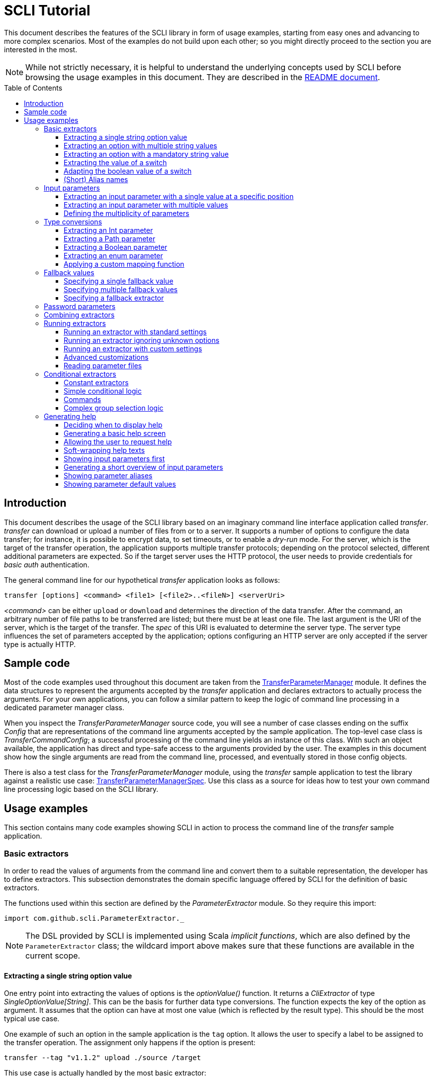 :toc:
:toc-placement!:
:toclevels: 3
= SCLI Tutorial

This document describes the features of the SCLI library in form of usage
examples, starting from easy ones and advancing to more complex scenarios.
Most of the examples do not build upon each other; so you might directly
proceed to the section you are interested in the most.

NOTE: While not strictly necessary, it is helpful to understand the underlying
concepts used by SCLI before browsing the usage examples in this document. They
are described in the link:README.adoc[README document].

toc::[]

== Introduction

This document describes the usage of the SCLI library based on an imaginary
command line interface application called _transfer_. _transfer_ can download
or upload a number of files from or to a server. It supports a number of
options to configure the data transfer; for instance, it is possible to encrypt
data, to set timeouts, or to enable a _dry-run_ mode. For the server, which is
the target of the transfer operation, the application supports multiple
transfer protocols; depending on the protocol selected, different additional
parameters are expected. So if the target server uses the HTTP protocol, the
user needs to provide credentials for _basic auth_ authentication.

The general command line for our hypothetical _transfer_ application looks as
follows:

`transfer [options] <command> <file1> [<file2>..<fileN>] <serverUri>`

_<command>_ can be either `upload` or `download` and determines the direction
of the data transfer. After the command, an arbitrary number of file paths to
be transferred are listed; but there must be at least one file. The last
argument is the URI of the server, which is the target of the transfer. The
_spec_ of this URI is evaluated to determine the server type. The server type
influences the set of parameters accepted by the application; options
configuring an HTTP server are only accepted if the server type is actually
HTTP.

== Sample code

Most of the code examples used throughout this document are taken from the
link:./src/test/scala/com/github/scli/sample/transfer/TransferParameterManager.scala[TransferParameterManager]
module. It defines the data structures to represent the arguments accepted by
the _transfer_ application and declares extractors to actually process the
arguments. For your own applications, you can follow a similar pattern to keep
the logic of command line processing in a dedicated parameter manager class.

When you inspect the _TransferParameterManager_ source code, you will see a
number of case classes ending on the suffix _Config_ that are representations
of the command line arguments accepted by the sample application. The top-level
case class is _TransferCommandConfig_; a successful processing of the command
line yields an instance of this class. With such an object available, the
application has direct and type-safe access to the arguments provided by the
user. The examples in this document show how the single arguments are read from
the command line, processed, and eventually stored in those config objects.

There is also a test class for the _TransferParameterManager_ module, using the
_transfer_ sample application to test the library against a realistic use case:
link:./src/test/scala/com/github/scli/sample/transfer/TransferParameterManagerSpec.scala[TransferParameterManagerSpec].
Use this class as a source for ideas how to test your own command line
processing logic based on the SCLI library.

== Usage examples

This section contains many code examples showing SCLI in action to process the
command line of the _transfer_ sample application.

=== Basic extractors

In order to read the values of arguments from the command line and convert them
to a suitable representation, the developer has to define extractors. This
subsection demonstrates the domain specific language offered by SCLI for the
definition of basic extractors.

The functions used within this section are defined by the _ParameterExtractor_
module. So they require this import:

`import com.github.scli.ParameterExtractor._`

NOTE: The DSL provided by SCLI is implemented using Scala _implicit functions_,
which are also defined by the `ParameterExtractor` class; the wildcard import
above makes sure that these functions are available in the current scope.

==== Extracting a single string option value

One entry point into extracting the values of options is the _optionValue()_
function. It returns a _CliExtractor_ of type _SingleOptionValue[String]_. This
can be the basis for further data type conversions. The function expects the
key of the option as argument. It assumes that the option can have at most
one value (which is reflected by the result type). This should be the most
typical use case.

One example of such an option in the sample application is the `tag` option.
It allows the user to specify a label to be assigned to the transfer operation.
The assignment only happens if the option is present:

 transfer --tag "v1.1.2" upload ./source /target

This use case is actually handled by the most basic extractor:

[source,scala]
----
val extTag = optionValue("tag")
----

This extractor yields an `Option[String]`, which corresponds to the basic
`SingleOptionValue[String]` type; it fails if the option occurs multiple times
and thus has more than one value.

NOTE: Actually, `SingleOptionValue[String]` corresponds to a
`Try[Option[String]]`. Extractors typically return `Try` types because
transformations on the user input can always fail. When combining the results
of extractors failed extractions are detected and collected into a meaningful
error message.

==== Extracting an option with multiple string values

The _transfer_ sample application supports the command line option `log` to
define lines for the transfer log. The option can occur multiple times to
generate multiple log entries, as in the following fragment:

 transfer --log "Updating sources" --log "Version 1.1.2-2020-06-28" \
    --log "by test.user@scli.org" upload ./source /target

The type of the `log` option is `Iterable[String]`, which corresponds to the
basic `OptionValue[String]` type. For the creation of extractors of this type,
the _multiOptionValue()_ function is responsible. Its signature is analogous to
the one of the _optionValue()_ function:

[source,scala]
----
val extLog = multiOptionValue("log")
----

Except for the different result type, extractors created by the functions
_optionValue()_ and _multiOptionValue()_ are very similar in the features they
support; a common set of transformations is available for both. We will discuss
such transformations later in this tutorial.

==== Extracting an option with a mandatory string value

Some parameters must always be present for the application to fulfill its
function. In the _transfer_ application, if the target is an HTTP server, the
user must provide the credentials for basic auth - a user name, and a password.

To indicate that an extractor yields a single, mandatory value, it needs to be
decorated with the `mandatory` modifier. This is actually a difference between
extractors for single option values (constructed via `optionValue()`) and those
for multi option values (created by `multiOptionValue()`): `mandatory` only
works for single values. The modifier changes the result type of the extractor
from `Try[Option[String]]` to `Try[String]`. The extractor produces a failure
if no value is present for this argument. The following snippet shows the
declaration of the extractor for the user name for the HTTP server:

[source,scala]
----
val extUsr = optionValue("user")
  .mandatory
----

==== Extracting the value of a switch

The basic extractors discussed so far have been concerned with options. Another
frequently used element on the command line is a switch. Switches do not get a
value assigned, but their presence or absence on the command line determines
their value. As their value can only be one of two distinguished states -
present or absent -, it is represented as a Boolean.

To declare a switch parameter, SCLI offers the `switchValue()` function. The
function expects at least the key of the switch parameter to be passed in. Its
result is a `CliExtractor` producing a value of type `Try[Boolean]`.

The _transfer_ sample application defines a couple of switch parameters. For
instance, when uploading files to a server the user can control whether hashes
should be uploaded for the files processed, or whether files that were uploaded
successfully should be removed locally. Both of these features are disabled per
default; the user can activate them by passing the corresponding switch
parameters on the command line:

 transfer upload data.txt http://target.server.org/ --upload-hashes --remove-uploaded-files

Note that switches on the command line look similar to options, but they do not
have any value. The following code fragment shows the declaration of these two
switch parameters:

[source,scala]
----
val extUploadHashes = switchValue("upload-hashes")
val extRemoveUploaded = switchValue("remove-uploaded-files")
----

The resulting `CliExtractor` objects are nothing special; they can be further
transformed or combined in the same way as the extractors produced by the
`optionValue()` function.

==== Adapting the boolean value of a switch

In most cases - including the examples from the previous subsection - the value
of a switch should be interpreted as *true* if the corresponding parameter
appears on the command line. There are, however, exceptions to this rule. So it
could be the case that the data model used by the application to represent its
parameters is not fully aligned with the command line interface visible to the
user. We have constructed such a case in the _transfer_ sample application in
the configuration of download operations: it contains a flag whether local
files should be overridden:

[source, scala]
----
case class DownloadCommandConfig(targetFolder: Path,
                                 overrideLocalFiles: Boolean) extends CommandConfig
----

Per default, this flag is *true*, as newer files from the server should always
replace local files. So an invocation of:

 transfer download data.txt http://target.server.org --target-folder /data

will download the file `data.txt`, even if it is already existing in the target
folder. The user should now have the option to change this behavior by
specifying a switch parameter:

 transfer download data.txt http://target.server.org --target-folder /data --skip-existing

So if the `skip-existing` switch is present, the extractor should yield the
value *false*, causing the download of `data.txt` to be skipped if the file is
available locally. Basically, the logic of the evaluation of the switch is just
inverse: the presence of the switch should yield a result of *false*, while its
absence is interpreted as *true*.

This behavior is easily achieved by passing an additional flag value to the
`switchValue()` function. The function supports a boolean parameter
_presentValue_ controlling the value to assume when the switch is present.
Using this mechanism, the declaration of the extractor for the `skip-existing`
parameter looks as follows:

[source,scala]
----
val extOverride = switchValue("skip-existing", presentValue = false)
----

==== (Short) Alias names

User-friendly command line applications often support abbreviations for their
switches and option names. Per default, parameters have a descriptive name,
which can be used for instance in shell scripts to make their meaning explicit;
but for the user typing in commands in a terminal, it is easier to use short
names to reduce the amount of typing. Convention is that long parameter names
use the prefix `--` while short aliases are prefixed only with a single `-`.
The _transfer_ demo application wants to support its users in this way and
therefore defines a number of aliases for its options and switches. For
instance, the following command lines are equivalent:

 transfer upload --log "Updated file" file.txt --tag "v10" /shared/data \
   --chunk-size 16384 --timeout 30 --dry-run

and

 transfer upload -l "Updated file" file.txt -T "v10" /shared/data -s 16384 -t 30 -d

Defining a short alias name for an option or switch is straight-forward: just
use the `alias()` function on a `CliExtractor`. Below are some examples taken
from the code of the demo application:

[source,scala]
----
val extChunkSize = optionValue("chunk-size")
  .toInt
  .fallbackValue(DefaultChunkSize)
  .mandatory
  .alias("s")
val extTimeout = optionValue("timeout")
  .alias("t")
  .toInt
  .mapTo(t => t.seconds)
val extLogs = multiOptionValue("log")
  .alias("l")
val extTag = optionValue("tag")
  .alias("T")
val extDryRun = switchValue("dry-run")
  .alias("d")
----

Note that it does not matter where in the chain of modifiers the `alias`
function appears; it is available on all extractors independent on their data
type. (This includes extractors for input parameters, although the alias has no
effect in this case.)

Per default, the key passed to the `optionValue()` and `switchValue()`
functions is considered the long parameter name, while the `alias()` function
sets a short key. This is not enforced though; the functions accepting a
string-based key also support a boolean parameter named _shortAlias_; passing
in *true* or *false* here gives full control over the interpretation of the
key.

There is no restriction in the number of aliases that can be set for a
parameter. The typical use case is to have at most one long key and one short
alias, but the developer is free to define multiple alias, which can be both
short or long keys. One use case could be a new version of an application that
has renamed a parameter because the old name may have been misleading. To
remain backwards compatibility, the old deprecated name could be used as an
alias for the new name:

 val extractor = optionValue("new-key")
   .alias("n")
   .alias("old-key", shortAlias = false)

NOTE: Parameter aliases are processed already in the parsing phase. That means
that the map with parameters passed to extractors contains only the standard
parameter keys.

=== Input parameters

Input values are elements on the command line that cannot be assigned to
options. The _transfer_ sample application uses the following parameters of
this type (in this order) - refer to the <<Introduction>> section for further
details:

* A command that determines the direction of the transfer
* A sequence of paths to be transferred
* The URI of the target server

This set of input parameters demonstrates a number of use cases:

* Input parameters typically get their meaning from their position on the
  command line. The application specifies that the first parameter is the
  transfer command, while the last is the server URI. Note that other options
  can appear between input parameter values; they are ignored when extracting
  the values of a specific input parameter.
* Like options, input parameters can have either a single or multiple values.
  Input parameters with multiple values make the positioning more complicate:
  If the exact number of values for a parameter is not known (as is the case in
  the sample application for the number of paths to transfer), specifying
  absolute parameter indices is no longer possible.
* Despite from their special syntax, the values of input parameters should be
  accessible in the same way as option values; for instance, transformations
  on values should be possible.

We will demonstrate how SCLI addresses these use cases.

==== Extracting an input parameter with a single value at a specific position

For the creation of extractors for input parameters, the SCLI library offers a
pair of functions analogously to `optionValue()`, and `multiOptionValue()`:
`inputValue()` produces an extractor for an input parameter with a single
value; extractors generated by `inputValues()` in contrast support multiple
values.

In the _transfer_ sample application, the easiest input parameter is the first
one, the transfer command. Its position on the command line is known exactly.
The `inputValue()` function expects this position as the only mandatory
parameter. Parameter indices are 0-based; so the following code fragment
produces an extractor for this input parameter:

[source,scala]
----
val extCommand: CliExtractor[SingleOptionValue[String]] = inputValue(0)
----

Input parameters do not necessarily need a key like options; it is, however,
recommended defining one, as these keys appear in error or usage messages. If
the developer does not define a key, SCLI generates a synthetic key based on
the parameter index. To define a key explicitly, pass the _optKey_ parameter
to the function (it is an `Option`, which is `None` per default):

[source,scala]
----
val extCommand = inputValue(optKey = Some("transferCommand"), index = 0)
----

==== Extracting an input parameter with multiple values

To deal with input parameters with multiple values, there is the
`inputValues()` function. In contrast to `inputValue()`, it does not take a
single parameter index, but a pair of _fromIndex_ and _toIndex_. Like the
index parameter for `inputValue()`, these indices start with 0. Both are
inclusive. So if you want to assign the first three input values to a
parameter, you have to set the _fromIndex_ to 0 and the _toIndex_ to 2.

For the files to transfer in the sample application, we have the problem that
the exact number of parameter values is unknown; the user can provide an
arbitrary number of paths. So how to set the _toIndex_ parameter?

To deal with such use cases, there is the possibility to specify negative index
values. A negative index is interpreted from the end of the command line: The
index value -1 references the last input parameter; the index -2 the second
last, etc.

In the _transfer_ application, the list of files to transfer starts from the
second input value (after the transfer command) and goes to the one before the
last; the last one is the URI of the server. So the indices to specify are
_fromIndex_ = 1 and _toIndex_ = -2. Here is the code fragment that constructs
the extractor for the _transferFiles_ parameter:

[source,scala]
----
val extSrcFiles: CliExtractor[OptionValue[String]] =
  inputValues(fromIdx = 1, toIdx = -2, optKey = Some("transferFiles"))
----

Now for the last remaining input parameter, the server URI, we can use the same
trick. As it is the last parameter, we simply set the index to -1, resulting
in:

[source,scala]
----
val extServerUri = inputValue(optKey = Some("serverUri"), index = -1)
  .mandatory
----

==== Defining the multiplicity of parameters

There is still a problem with the definition of the input parameter for the
files to transfer: The current declaration states that the parameter values are
in the range from the second to the second last parameter value. This could
yield an empty list of values if the command line contains only the transfer
command and the server URI. The application logic, however, requires at least
one file to be present.

Single-valued parameters support the `mandatory` modifier to declare that a
value is required. For parameters with multiple values, there is a means
allowing even more control over the exact number of values supported: the
`multiplicity` modifier. The modifier takes up to two parameters for the
minimum and maximum number of parameter values. If a bound is unspecified, this
means that there is no restriction in this direction. The default multiplicity
assumed for a multi-valued parameter is `0..\*` - an arbitrary number of values
is allowed. For the _transferFiles_ parameter we have to change this to
`1..*`, so that at lest one value must be provided. To do this, we extend the
declaration of the parameter as in the following fragment:

[source,scala]
----
val extSrcFiles = inputValues(fromIdx = 1, toIdx = -2, optKey = Some("transferFiles"))
  .multiplicity(atLeast = 1)
----

Now the extractor generates a failure if no file to transfer has been passed
in.

NOTE: The `multiplicity` modifier has been introduced in the context of
input parameters; but it is supported by all kinds of parameters with multiple
values.

=== Type conversions

While the command line passed to an application is a list of strings, the
single parameter values may have different data types in the logic of the
applications. In the _transfer_ sample application, the list of files to
transfer should actually contain `java.nio.file.Path` objects; there is another
parameter to define a chunk size for the transfer, which is actually an integer
number.

SCLI supports a standard set of data type conversions for both extractors for
single-valued and multi-valued parameters. In addition, there is a mechanism
to apply arbitrary conversion functions.

Type conversions may fail. For instance, if the user passes the string _LARGE_
to the _chunkSize_ option, the conversion to `Int` will throw an exception.
Such exceptions are caught during parameter processing and recorded as failures
that can be displayed to the user.

==== Extracting an Int parameter

One of the conversion functions available out of the box is `toInt`. Like all
of these conversions, it is applicable to extractors yielding a String type.
The resulting extractor then produces a value of type `Int`.

The sample application, applies this conversion to the already mentioned
_chunkSize_ option:

[source,scala]
----
val extChunkSize: CliExtractor[SingleOptionValue[Int]] = optionValue("chunk-size")
  .toInt
----

==== Extracting a Path parameter

For the input parameter for the files to transfer, the values need to be
converted to `Path` objects. This is done analogously to the integer conversion
by using the `toPath` conversion function. (As you see, it does not make any
difference whether the extractor produces a single or multiple values; the
conversion functions are available in both cases.)

[source,scala]
----
val extSrcFiles: CliExtractor[OptionValue[Path]] =
  inputValues(fromIdx = 1, toIdx = -2, optKey = Some("transferFiles"))
    .multiplicity(atLeast = 1)
    .toPath
----

==== Extracting a Boolean parameter

Another conversion function available out of the box is `toBoolean`, which, not
surprisingly, converts parameter values to the type Boolean. It does this by
evaluating the string value and expecting one of the strings *true* or *false*;
result is the corresponding Boolean value, any other value causes the extractor
to produce a failure.

So this conversion function is rather restrictive. One way to make it more
lenient is allowing different case for the parameter values - so that input
like *True* or *FALSE* is still accepted. For such use cases, SCLI supports the
`toLower` function which converts the value(s) of a parameter to lower case.
This function can now be applied before the `toBoolean` conversion:

[source,scala]
----
val extBoolean: CliExtractor[SingleOptionValue[Boolean]] = optionValue("flag")
  .toLower
  .toBoolean
----

NOTE: An alternative to a type conversion to Boolean can be
<<Extracting the value of a switch,switches>>. Here the presence or absence of
the switch in the command line determines whether the value is *true* or
*false*. This can be more convenient for the user who is not forced to enter
the correctly spelled string values.

==== Extracting an enum parameter

Sometimes the value(s) of a parameter must belong to a defined set of allowed
constants. A possible use case is selecting a specific mode of the application.
The _transfer_ sample application supports a parameter to set the mode for
encrypting files during the transfer. Here multiple options are available:
Encryption can be disabled, the content of the files can be encrypted, or
encryption can be applied to both the content and the file names.

The conversion function to deal with such cases is `toEnum`. The function is
not limited to Java enum classes as the name might suggest. It rather expects a
mapping function, which converts the original string value to a target value.
The function actually returns an `Option` of the target value; a result of
`None` means, that the string value could not be matched to a valid enumeration
literal. This causes the extractor to produce a failure.

The _transfer_ application needs to map strings to constants of the `CryptMode`
class. `CryptMode` is actually a Scala enumeration class as shown below:

[source,scala]
----
object CryptMode extends Enumeration {

  val None, Files, FilesAndNames = Value

  final val Literals: Map[String, CryptMode.Value] =
    values.map(v => (v.toString.toUpperCase(Locale.ROOT), v)).toMap
  }
----

The class defines a number of constants representing the valid modes for
encryption. It also has a map allowing access to constants by their name; the
keys in this map are in upper case. The extractor for the encryption mode uses
this map for the mapping of input strings to `CryptMode` constants:

[source,scala]
----
private def cryptModeExtractor: CliExtractor[SingleOptionValue[CryptMode.Value]] =
  optionValue("crypt-mode")
    .toUpper
    .toEnum(CryptMode.Literals.get)
----

Note how the _get()_ function of the map with `CryptMode` literals is passed as
mapping function to the `toEnum` converter. `Map.get()` in this case is a
function of type `String => Option[CryptMode.Value]`, which is the exact
signature required by `toEnum`. This is a good example of the flexibility
allowed by the approach with the mapping function.

Note further the usage of the `toUpper` conversion function before applying
`toEnum`. `toUpper` is the counter-part of the `toLower` converter we already
met. It converts the current parameter value to upper case. This is needed in
this case because the keys in the map accessed by the mapping function are in
upper case as well.

==== Applying a custom mapping function

Extractors, being monads, support operations like _map()_ or _flatMap()_
natively to transform the values they produce. However, given the data types
the extractors typically operate on, using these operations is rather
inconvenient. The mapping functions expected by them have to deal with
Iterables or Options nested in Tries.

To simplify custom mapping, SCLI therefore offers the `mapTo` converter. It
expects a mapping function that directly operates on the option values. This
function is called only if the result of the extractor is successful, and a
value is actually present.

The _transfer_ sample application uses this feature to extract the `timeout`
option. The user can here specify an Int value, which is interpreted as the
timeout for a transfer operation in seconds. The data type of the value of
this option is `Option[Duration]` (as it is not required to provide a timeout).
The code fragment below shows the declaration of the extractor for the
`timeout` option. It converts the value of the option to the type `Int` first
and then applies a custom mapping function to transform the result to a
`Duration`:

[source,scala]
----
val extTimeout = optionValue("timeout")
  .toInt
  .mapTo(t => t.seconds)
----

=== Fallback values

It is often not necessary that the user provides each and every parameter on
the command line; the application can assume meaningful default or fallback
values for missing parameters. There are basically two approaches to handle
such missing parameters in SCLI:

The first approach is to model optional parameters as such. For instance, the
data classes representing the parameters supported by the application can have
properties of type `Option` or potentially empty collections for parameters
that are not mandatory. Because the base types of SCLI for parameter values
already support optional parameters, there is no additional work to do for the
developer; when evaluating the values extracted, they come out as `Option` or
collection types. This approach forces the application logic to deal with
missing parameters. For instance, when accessing an optional property the
application could use a `getOrElse` construct to inject a fallback value if
necessary.

The second approach is to provide such fallback values directly during the
processing of the command line. For this purpose, SCLI offers functions to
assign fallback values to processors. The logic of these functions is that if
the extractor produces a value, this value is used; otherwise, the fallback
value comes into play. When using this approach the application logic can
assume that parameter values are present. A drawback could be that the module
responsible for command line processing needs the knowledge about meaningful
default values.

SCLI is not opinionated about the approach chosen by a concrete application.
It is also no problem to mix these approaches, so that an application can
decide on a per parameter basis which variant is the most suitable one. This
subsection describes the second approach.

==== Specifying a single fallback value

Every extractor based on the `SingleOptionValue` type supports setting a
single fallback value, which of course must correspond to the concrete data
type of the value. It is set via the `fallbackValue()` function. The sample
_transfer_ application uses this mechanism to set a fallback value for the
`chunkSize` option:

[source,scala]
----
final val DefaultChunkSize = 8192

val extChunkSize = optionValue("chunk-size")
  .toInt
  .fallbackValue(DefaultChunkSize)
  .mandatory
----

Note that it is now safe to use the `mandatory` modifier at the end: with the
fallback value in place, it is guaranteed that the option has a value. The
result type of the extractor is now `Try[Int]`.

==== Specifying multiple fallback values

For extractors operating on the `OptionValue` type, you can specify multiple
fallback values. The function for this purpose is consequently named
`fallbackValues()`. It expects a mandatory parameter for the first fallback
value and then a varargs parameter for an arbitrary number of further values.

The sample application does not use this function. So let's for a moment
consider that we want to set some default log entries to be applied if the user
has not provided the `log` option. Then the declaration of the extractor could
look as follows:

[source,scala]
----
val extLog = multiOptionValue("log")
  .fallbackValues("Transfer log", "Update without a concrete log message")
----

==== Specifying a fallback extractor

Setting concrete fallback values is just a special case for running another
extractor if an extractor does not yield a value. This replacement extractor
can then execute arbitrary logic to compute a value for the parameter in
question. This mechanism is supported for both single-valued and multi-valued
extractors in form of the `fallback()` function. We will present an example of
using this function when we discuss <<Password parameters>>.

=== Password parameters

There are use case when command line applications need a password to fulfill
their task. The _transfer_ application even supports two different password
parameters: one password to encrypt the data to transfer and another password
to authenticate against the target HTTP server.

Syntactically, passwords are just strings; so they could be treated as any
other option. For security reasons, however, it is not recommended passing a
password as plain text to a command line application. The password is then
visible when it is typed, and it can be stored in the history of the shell.

An alternative to expecting a password to be provided as parameter is letting
the application prompt the user for the password. SCLI supports this use case
with the `consoleReaderValue()` function. The function returns an extractor of
type `SingleOptionValue[String]` that yields the value the user entered on the
console. It expects the following parameters:

* the key of the option; this parameter is mandatory
* a flag whether the function should read a password. This flag controls
  whether the characters typed by the user are visible in the console, which
  should not be the case when entering passwords. The flag is *true* per
  default because reading passwords is the main use case for this function.
* an optional prompt to be displayed to the user; if undefined, the function
  prints the option key

Using this function, the extractor for the password for the HTTP server could
look as follows:

[source,scala]
----
val extHttpPwd: CliExtractor[SingleOptionValue[String]] =
  consoleReaderValue("password", optPrompt = "Enter the password for the HTTP server")
    .mandatory
----

This would work, but there is the drawback that the password now always has to
be entered manually. There may be cases, e.g. when the application is part of a
CI pipeline, when no user is present who could react on the prompt. Therefore,
a better solution would be to check whether a password is present on the
command line and only prompt the user if this is not the case.

This behavior can be achieved using a fallback extractor: the main extractor
for the password accesses the value from the option on the command line; only
if it is not present, the extractor reading from the console is invoked as
fallback. The parameter manager object from the _transfer_ sample application
defines a helper function which does exactly this:

[source,scala]
----
private def passwordExtractor(key: String, prompt: String): CliExtractor[Try[String]] =
  optionValue(key)
    .fallback(consoleReaderValue(key, optPrompt = Some(prompt)))
    .mandatory
----

Now the extractors for the password options can delegate to this helper
function:

[source,scala]
----
val extPwd = passwordExtractor("password", "HTTP server password")

val extCryptPass = passwordExtractor("crypt-password", "Encryption password")
----

=== Combining extractors

The extractors we have discussed so far have only been concerned with single
parameters. The link:README.adoc[README document] stated that SCLI supports
transforming of parameter values into data objects that can then be readily
consumed by applications. So how are those extractors for single parameters
composed to yield complex model objects?

The underlying mechanism consists of two parts: The first part is Scala's
built-in support for monads in form of *for* comprehensions. Because extractors
are monads, they can make use of the syntactic sugar Scala provides in this
area. So if `ext1`, `ext2`, and `ext3` are extractors of arbitrary result
types, we can write a construct as follows:

[source,scala]
----
val extCombined = for {
  v1 <- ext1
  v2 <- ext2
  v3 <- ext3
} yield // do some computation with v1, v2, v3
----

The values passed to the *yield* clause are the results produced by the
primitive extractors. They can now be combined in whatever way, e.g. stored in
the properties of a case class. The resulting _extCombined_ is an extractor
whose result type corresponds to the computation done on the single values.

This is only half of the way because the combination of the single result
values is still complex. The extractors generated based on the SCLI functions
typically return results of type `Try[X]`, where `X` is the data we are
actually interested in. So code to combine these results would have to check,
which results are successful and handle failures in a meaningful way. SCLI
offers support for this, and this is the second part of the combination
mechanism.

The support for combining extractor results is available as a set of overloaded
`createRepresentation()` functions defined in the `ParameterExtractor` module.
The functions work as follows:

* Each function expects a number of `Try` arguments, which can have different
  types.
* On a second parameter list, the functions expect a creation function. The
  signature of this function must correspond to the number and types of `Try`
  parameters, and it returns the result type of the resulting combined
  extractor.
* The functions now inspect all the passed in `Try` parameters:
** If all of them are successful, the creation function is invoked with the
   values stored in them. So the function can process the actual result values
   without having to deal with checks for `Success` or `Failure` values.
** In case there are failures, `createRepresentation()` does not invoke the
   creation function, but returns a `Failure` of the result type of the
   creation function that is initialized with a special exception class. It
   contains a collection of all the failures produced by the passed in
   extractors.

Let us see how the combination of extractors look in practice. A rather simple
example is the extractor for the configuration of the HTTP server. The data
type of this configuration contains only user credentials and is defined as
below:

[source,scala]
----
case class HttpServerConfig(user: String,
                            password: String)
----

We can now construct an extractor of this type based on the extractors for the
user name and the password:

[source,scala]
----
def httpServerConfigExtractor: CliExtractor[Try[HttpServerConfig]] = {
  val extUsr = optionValue("user")
    .mandatory
  val extPwd = passwordExtractor("password", "HTTP server password")
  for {
    user <- extUsr
    pwd <- extPwd
  } yield createRepresentation(user, pwd)(HttpServerConfig)
}
----

What happens here? First, the two extractors for the user name and the password
are defined using functionality we have discussed already. Then the code uses a
*for* comprehension to obtain the result values of these extractors. The
*yield* clause invokes the `createRepresentation` function and passes the
values from the extractors plus the function to create the result of the
combined extractor. In this special case, this function is just a reference to
the `apply` function of the `HttpServerConfig` companion object. We can use
this short syntax because we passed the values to `createRepresentation()` in
the same order as they are expected by the configuration case class. A more
explicit version of this construct would look as follows:

 yield createRepresentation(user, pwd)((u, p) => HttpServerConfig(u, p))

Now, as mentioned, the extractor for the HTTP server configuration is really a
simple case, as it just combines two values. However, it demonstrates the
principle pattern of combining extractors to more complex ones. This approach
works in exactly the same way with more extractors to be combined. It can
also be applied recursively; so in a next step, the extractor for the HTTP
server configuration could be combined with other ones to a more complex
configuration. Just list the extractors affected in a *for* and call
`createRepresentation()` passing in a suitable creation function.

NOTE: In order to support different numbers of parameters, there is a set of
overloaded `createRepresentation()` functions. Currently, functions accepting
up to 15 parameters exist. If your application has more parameters, you can
group them logically into different configuration objects; the sample
application uses the same approach. There is also a generic
`createRepresentationN()` function that can deal with an arbitrary number of
parameters. It does, however, not support a creation function with a specific
parameter list; instead, the creation function has to unpack the `Try`
parameters manually.

=== Running extractors

Throughout the previous sections, we have declared a number of extractors, from
simple ones to more advanced ones; but we have not yet seen the extractors in
action, i.e. how they are used to transforming the command line of an
application.

There are multiple ways to do this, and these ways reflect a bit the internal
structure of the SCLI library: There is the `ParameterManager` module serving
as a facade for a small number of services that collaborate during parameter
processing. When using the facade, you do not need to bother with details, and
a single function call is sufficient to parse the command line, run an
extractor on it, and return the result generated. This function will be fine
for most use cases, especially as it already allows a high degree of
customization. If you need full control over all the steps executed during
command line processing, you can also interact with the underlying services
directly.

This section focuses on the `ParameterManager` facade and its capabilities for
customization. Services that do the actual work are at least mentioned.

==== Running an extractor with standard settings

The single function offered by `ParameterManager` to apply an extractor to the
application's command line is `processCommandLine()`. At minimum, it expects
the command line (as a sequence of strings) and the extractor to execute. Its
result is a `Try` of a tuple with the extractor's result and a
`ProcessingContext`.

The extractor is supposed to return a `Try` of a specific type; depending on
the transformations it applies, there is always the chance that something goes
wrong. This is also the reason why `processCommandLine()` returns a `Try` -
failure results produced by the extractor need to be communicated to the
caller.

The second result of `processCommandLine()`, the processing context, is not that
obvious. It contains information that is useful, for instance, to display a
help message to the user. For now, we will ignore it. `ParameterManager` has a
type definition named `ProcessingResult` to represent this tuple.

So if we have an extractor yielding a result of type `Data` (for an imaginary
data class), and the sequence `args` contains the command line parameters of
the application, we can execute the executor in the following way:

[source,scala]
----
val triedResult = ParameterManager.processCommandLine(args, extractor)
triedResult match {
  case Success(tuple) =>
    val result = tuple._1
    // do something with result
  case r =>
    // the command line was invalid; handle the failure, e.g. show a help message
}
----

This fragment parses the command line with default settings. This means that
items on the command line prefixed with `--` are interpreted as options or
switches; items prefixed with `-` are considered short alias names for options.
If the command line contains a parameter that is unknown, result is a failure.

==== Running an extractor ignoring unknown options

Per default, the function for processing the command line checks whether there
are unknown elements; these are options or switches, for which no extractor
exists. When detecting such elements, the function produces a failure
referencing the unknown option key.

If you like more control over the handling of unexpected parameters, this
check can be disabled: simply pass the parameter _checkUnconsumedParameters_
with a value of *false* to the function:

 val triedResult = ParameterManager.processCommandLine(args, extractor,
   checkUnconsumedParameters = false)

Using the `ParameterContext` returned as part of the result, it is possible to
check for unexpected parameters. `ParameterContext` has a `Parameters` object,
and the `Parameters` class offers methods to query for parameter keys that have
not been accessed by any extractor.

==== Running an extractor with custom settings

_SCLI_ supports a number of ways to customize command line processing. For
instance, you can change the prefixes used to identify options or switches on
the command line, or you can modify the treatment of switches.

The entry point into customized command line processing is the
`processCommandLineSpec()` function of `ParameterManager`. This function
differs from the function used by the previous examples in that it does not
expect a `CliExtractor` as argument, but an `ExtractionSpec` object.
`ExtractionSpec` is a data class that holds the `CliExtractor` to execute; in
addition, it supports a couple of settings to configure the parsing and
extraction steps. When creating an instance of `ExtractionSpec` only the
`CliExtractor` is a mandatory parameter; for all other settings, the class sets
meaningful default values. By selectively setting specific properties, command
line processing can be tweaked to a certain degree. In the following, we give
some examples of possible adjustments.

One use case could be changing the prefixes for option and switch parameters.
For instance, on Windows the prefix `/` used to be quite popular, as in:

 copy /b test.txt target

In order to change the prefixes, you have to pass an object of the
`ParameterParser.OptionPrefixes` class to the _prefixes_ parameter of the
`ExtractionSpec` class. `OptionPrefixes` is a data class that holds an
arbitrary number of prefixes that are used by the parser to detect option or
switch parameters. Each prefix is represented by a `ParameterKey` object, so it
is clear whether it marks long or short parameter names.

To demonstrate this feature, we might want to support the Windows option prefix
in addition to the default one. This is achieved as follows:

[source,scala]
----
val extractor = ParameterExtractor.optionValue("flag")
  .alias("f")
  .mandatory
val prefixes = ParameterParser.OptionPrefixes(ParameterKey("/", shortAlias = false),
  ParameterKey("--", shortAlias = false), ParameterKey("-", shortAlias = true))
val spec = ExtractionSpec(extractor, prefixes = prefixes)

val triedResult = ParameterManager.processCommandLineSpec(args, spec)
----

Given this declaration, all the following command lines would be valid:

 my-app --flag value
 my-app /flag value
 my-app -f value

Another customization option supported by `ExtractionSpec` affects the handling
of switches: Some applications allow combining multiple single-letter switches
in a single parameter. A popular example is the _tar_ utility; it supports
command lines as the following:

 tar -zvxf data.tar.gz

The command line element `-zvfx` actually consists of four switches: `z` to
enable support for _gz_ files; `v` for verbose output; `f` to specify a source
file; and `x` to set the extract mode. Having these switches combined in a
single argument is a shorter form of specifying four switch arguments as in:

 tar -z -v -x -f data.tar.gz

Enabling this mode in _SCLI_ is just a matter of setting the
`supportCombinedSwitches` setting of `ExtractionSpec` to *true*. The _transfer_
sample application makes use of this feature; therefore, the following command
line will be accepted:

 transfer upload file.txt /shared/content/ --chunk-size 8182 -dHC

Here, in the last parameter, the following switches are set:

* the _dry-run_ mode is enabled
* hashes for uploaded files are generated
* files are removed after upload

Such parameters with multiple combined switches can appear everywhere on the
command line; there can be multiple of them, and it is possible to mix the
different styles to define switches. A current limitation is that for all the
switches that can be combined single-letter short alias keys are defined.

Applications that need to modify the way option and switch parameters are
recognized can make use of a further customization option: Per default, the
parameter parser checks whether a parameter on the command line starts with one
of the prefixes configured. If so, the prefix is removed, and the resulting
string becomes the key of the switch or option. Under the hood, these checks
and manipulations are done by a so-called _key extractor function_, which is
defined as follows:

[source,scala]
----
type KeyExtractorFunc = String => Option[ParameterKey]
----

So the function expects a string for the command line element as input and
returns an `Option` with a key if one could be extracted. `ExtractionSpec`
allows defining a custom key extractor function. This gives an application a
lot of control over the processing of option and switch parameters; it would be
possible to use a completely different algorithm to detect options and
switches. But even if you do not want to go that far, this mechanism gives an
application a hook to do some manipulations on parameter keys.

The _transfer_ sample application uses a custom key extractor function to
recognize long parameter keys independent of their case. So the parameter keys
`--chunk-size`, `--Chunk-Size`, and `--CHUNK-SIZE` should all mean the same. To
achieve this, it uses a custom extractor function that is based on the default
algorithm and checks whether a key could be extracted with the _shortAlias_
flag set to *false* (so short aliases remain case-sensitive). If this is the
case, the key is converted to lowercase. Here is the code that configures this
custom key extractor function in `TransferParameterManager`:

[source,scala]
----
val keyExtractor = ParameterManager.defaultKeyExtractor() andThen (opt =>
  opt.map(key => if (key.shortAlias) key else key.copy(key = key.key.toLowerCase(Locale.ROOT))))
val spec = ExtractionSpec(transferCommandConfigExtractor, keyExtractor = keyExtractor,
  supportCombinedSwitches = true)
----

The default key extractor function is available via the
`ParameterManager.defaultKeyExtractor()` function. It is then extended by the
conditional conversion of the resulting key to lowercase.

==== Advanced customizations

The customization options described so far have all been related to the
`ExtractionSpec` class. These options are interpreted by the `ParameterManager`
class, which then interacts with the `ParameterParser` module responsible for
the actual parameter parsing. Applications needing even more control over the
parsing of parameters could use functionality provided by `ParameterParser`
directly.

One feature provided by `ParameterParser`, which may be of interest for
applications, is the _classifier function_. When the parser processes a command
line it iterates over the single strings and invokes the classifier function on
each. The function then returns a result indicating whether this element is an
option, a switch, or an input parameter.

`ParameterManager` generates a default classifier function, but applications
could extend this function or replace it by a completely different
implementation.

It is even possible to replace the whole parameter parsing step. The functions
to process the command line discussed so far support an additional optional
parameter for the _parsing function_ to use. The parsing function is declared
as:

[source,scala]
----
type ParsingFunc = Seq[String] => ParametersMap
----

So, it basically converts a sequence of strings (representing the command line)
to a map of parameters, which can serve as input for the extraction step.
`ParameterManager` has functions to create a default parsing function based on
an `ExtractionSpec`, and with a custom classifier function, too. The parsing
function obtained that way can then be passed to `processCommandLineSpec()`. An
example making use of these features is available in the section about
<<Reading parameter files,parameter files>>.

==== Reading parameter files

If an application supports complex command line parameters and requires a
larger number of them to be present on each invocation, it is beneficial for
the users if sets of parameters could be stored in files and then simply be
referenced from the command line. For the _transfer_ sample application for
instance, it makes sense to have parameter files defining default upload or
download options.

_SCLI_ supports this use case; it can read parameters from files. A parameter
file is a plain text file where each line corresponds to an element of the
command line; empty lines are ignored. So a parameter file for the _transfer_
application defining default upload settings could look as follows:

 --time-out
 15
 --chunk-size
 16384
 --user
 uploader@transfer.org
 --upload-hashes

Provided that the file is available in the current directory under the name
`upload-settings.txt`, it can then be referenced from the command line using
the `--param-file` option or its short alias `-f` (of course, relative or
absolute paths to the parameter file are possible as well):

 transfer upload file1.txt file2.txt https://target.upload.com/data -f upload-settings.txt

The reading of parameter files is an optional step, which needs to be invoked
manually before the actual processing of the command line. `ParameterManager`
offers the function `processParameterFiles()` for this purpose. The function
basically takes the original command line - as a sequence of strings - and
replaces all references to parameter files by the content of the files. Result
is a modified sequence, which can then become the input for the parsing phase.
As the processing of parameter files can fail - users may provide wrong file
names, or there may be I/O errors -, the function actually returns a `Try` with
the modified sequence of arguments.

In addition to the original command line, `processParameterFiles()` needs an
`ExtractionSpec` and a _classifier function_ (refer to
<<Advanced customizations>>). This is because it needs to do a partial parsing
of the command line to detect the options referencing parameter files. The keys
of the options to look for need to be specified in the `fileOptions` property
of the `ExtractionSpec`, which accepts a sequence of `ParameterKey` objects.
The mandatory classifier function can be queried from `ParameterManager`. Here
the same function should be used as for the following command line processing;
therefore, the function should be obtained once and re-used in both steps. For
the processing step this is done by creating a custom _parsing function_ based
on the classifier function. How this looks like in practice can be seen in the
code fragment below, which shows the main function to process the command line
of the _transfer_ sample application:

[source,scala]
----
def processCommandLine(args: Seq[String]): Try[(TransferCommandConfig, ParameterContext)] = {
  val keyExtractor = ParameterManager.defaultKeyExtractor() andThen (opt =>
    opt.map(key => if (key.shortAlias) key else key.copy(key = key.key.toLowerCase(Locale.ROOT))))
  val spec = ExtractionSpec(transferCommandConfigExtractor, keyExtractor = keyExtractor,
    supportCombinedSwitches = true,
    fileOptions = List(ParameterKey("param-file", shortAlias = false), ParameterKey("f", shortAlias = true)))
  val classifierFunc = ParameterManager.classifierFunc(spec)
  val parseFunc = ParameterManager.parsingFuncForClassifier(spec)(classifierFunc)

  for {
    processedArgs <- ParameterManager.processParameterFiles(args, spec)(classifierFunc)
    result <- ParameterManager.processCommandLineSpec(processedArgs, spec, parser = parseFunc)
  } yield result
}
----

The function sets up an `ExtractionSpec` object, filling in the settings
already discussed under <<Running an extractor with custom settings>>. In
addition, it provides a list of two parameter keys to define the options
referencing parameter files - here the keys `--param-file`, and `-f` are
defined.

Based on this specification, the function can now obtain a classifier function
and a parsing function for this classifier function. The *for* comprehension at
the end of the function invokes `ParameterManager` with the settings prepared
so far. The first line triggers the processing of parameter files resulting in
a possibly extended sequence of arguments. This sequence goes as input into the
second line, which does the actual command line processing.

=== Conditional extractors

There are situations when extractors should only be executed under certain
circumstances. For instance, if one parameter on the command line has a
specific value, other parameters are enabled or disabled. A good real-life
example for such a constellation is an application supporting multiple
commands: each command may define its own set of parameters; only if the
specific command is active, the parameters related to it need to be gathered.

The _transfer_ sample application makes use of a couple of conditional
extractors. Based on those, the following sub sections explain this concept.

==== Constant extractors

In the section about <<Basic extractors>> we have missed out one extractor type
that is arguably even more basic than the ones discussed there: a constant
extractor. This was because the reasons behind this extractor type become only
obvious in the context of conditional extractor logic. Therefore, it is going
to be discussed now.

A constant extractor does not access the command line parameters, but directly
produces a constant result. The `constantExtractor()` function produces such
extractors. It expects the value to be returned by the constant extractor as
argument; the result type of the resulting extractor is then derived from this
value.

In the following sub sections we will see examples of using this function to
model conditional extraction logic. A constant extractor is especially useful
to define default values to use if certain conditions are not fulfilled.

==== Simple conditional logic

In the section <<Extracting an enum parameter>> we already encountered the
`CryptMode` enumeration class. The `--crypt-mode` option passes a value of this
class to the _transfer_ application. Encryption is active if this parameter
does not equal the value `CryptMode.None`. In this case, additional parameters
must be present on the command line to construct a `CryptConfig` data object,
especially the mandatory encryption password; otherwise, the application uses a
dummy `CryptConfig` instance with all settings disabled.

What is needed here is some basic if-then-else logic: if a specific condition
is *true*, execute one extractor; otherwise execute another extractor. SCLI
provides an extractor function to model such constructs: `conditionalValue()`.
The function expects three extractors as input:

* a condition extractor yielding a `Try[Boolean]`: it represents the condition
  to be evaluated. Based on the result of this extractor, the function decides
  which of the other extractors to execute.
* the if-extractor: an extractor to run if the condition extractor yields the
  value *true*. Its result type must be an arbitrary `Try`.
* the else-extractor: this extractor is run if the condition extractor yields
  the value *false*. It must have the same result type as the if-extractor.

So, actually this is a rather simple concept. The extractors for the if and
else logic are typically nothing special; they access the command line in the
usual way to generate a result. The condition extractor will probably access the
command line, too, but it will execute some logic to compute a boolean result
value. Because this logic may produce an error, the result type of this
extractor is `Try[Boolean]`; if the result is a failure, this becomes the
result of the whole conditional extractor.

To make this concrete, here is how the sample application uses the
`conditionalValue()` function to extract a `CryptConfig` object. First, this is
the declaration of `CryptConfig`:

[source,scala]
----
case class CryptConfig(cryptMode: CryptMode.Value,
                       password: String,
                       algorithm: String)
----

The application defines two functions to define extractors for a `CryptConfig`.
One function declares the actual extractor that fetches the parameter values
from the command line unconditionally:

[source,scala]
----
private def definedCryptConfigExtractor: CliExtractor[Try[CryptConfig]] = {
  val extCryptPass = passwordExtractor("crypt-password", "Encryption password")
  val extCryptAlg = optionValue("crypt-alg")
    .fallbackValue(DefaultCryptAlgorithm)
    .mandatory
  for {
    mode <- cryptModeExtractor
    pwd <- extCryptPass
    alg <- extCryptAlg
  } yield createRepresentation(mode, pwd, alg)(CryptConfig)
}
----

This extractor uses the mechanisms described under <<Combining extractors>> to
produce a result object from multiple parameter values. The other function uses
`conditionalValue()` to execute this extractor only if encryption is actually
enabled; otherwise, it applies a <<Constant extractors,constant extractor>> to
generate a default `CryptConfig` object:

[source,scala]
----
def cryptConfigExtractor: CliExtractor[Try[CryptConfig]] = {
  val extCryptEnabled = cryptModeExtractor
    .map(triedMode => triedMode.map(_ != CryptMode.None))
  conditionalValue(extCryptEnabled, ifExt = definedCryptConfigExtractor,
    elseExt = constantExtractor(Success(DisabledCryptConfig)))
}
----

The most interesting part here is the `extCryptEnabled` extractor, which is
passed as condition extractor to `conditionalValue()`. Note how it is derived
from the standard extractor for the `CryptMode` by mapping a predicate function
to the original result. This predicate checks whether the `CryptMode` is not
`CryptMode.None`.

With this conditional extractor in place, invoking the 'conditionalValue()'
function with the parameters required is straight-forward.

==== Commands

Command line applications often make use of commands that select specific
functionality to execute. A very prominent example is `git` which supports
numerous commands like _clone_, _add_, _commit_, _push_, and many more. One
characteristic of this approach is that the set of command line parameters
accepted by the application can change partly or even completely depending on
the command provided by the user. So this is again a special case of executing
extraction logic conditionally.

Theoretically, the `conditionalValue()` function introduced in the previous
section would be able to implement the logic of dealing with commands. However,
the result would be rather complex and hard to read: the processing of multiple
commands requires nesting conditional extractors, where each extractor checks
for a specific command, executes the corresponding command-specific extractors
in the if-extractor, and delegates to the next conditional extractor for
checking for another command. SCLI offers an easier solution in form of the
`conditionalGroupValue()` function.

The background of this function is that it supports multiple groups of command
line parameters. Each group has a name and is represented by an extractor
(which can of course be a complex one combining multiple other extractors). All
of these extractors must have the same result type, which becomes the result
type of the extractor returned by `conditionalGroupValue()`. The function
expects the following arguments:

* an extractor of type `Try[String]` which selects the name of the active group
* a map of type String -> extractor associating the group names with their
  extractors

The resulting extractor first invokes the extractor passed as first argument to
the function to obtain the name of the active group. It then invokes the
extractor stored in the map under this name. If the group name extractor yields
a failure or a name which is not contained in the map, result is a
corresponding failure.

So basically, while the `conditionalValue()` function selects one of two
extractors based on a boolean condition, `conditionalGroupValue()` selects one
extractor from an arbitrary number of extractors based by its name.

For the implementation of commands this logic fits nicely. The name of the
command can be used directly as key to the map. One requirement of the function
is that all the extractors in the map must return the same result type; but the
commands will typically accept different sets of parameters. The solution is
using a common base trait for the configuration of commands which is extended
by command-specific data classes.

We show the usage of this mechanism for the _transfer_ application. For reasons
of simplicity, this application supports only two commands for uploading or
downloading files. The following fragment shows how the parameters supported by
these commands are modelled:

[source,scala]
----
  sealed trait CommandConfig

  case class UploadCommandConfig(uploadHashes: Boolean,
                                 removeUploadedFiles: Boolean) extends CommandConfig

  case class DownloadCommandConfig(targetFolder: Path,
                                   overrideLocalFiles: Boolean) extends CommandConfig
----

Note the usage of Scala's concept of sealed classes. This makes sure that there
is only a controlled number of sub classes and allows the compiler to check for
exhaustive *match* expressions. The `TransferParameterManager` module defines
extractors for `UploadCommandConfig` and `DownloadCommandConfig` as usual. Then
it has the following function to construct the extractor for the command
configuration:

[source,scala]
----
final val CommandUpload = "upload"

final val CommandDownload = "download"

private def commandConfigExtractor: CliExtractor[Try[CommandConfig]] = {
  val extCmdName = inputValue(index = 0, optKey = Some("transfer-command"))
    .toLower
    .mandatory
  val groupExtractors = Map(CommandUpload -> uploadCommandConfigExtractor,
    CommandDownload -> downloadCommandConfigExtractor)
  conditionalGroupValue(extCmdName, groupExtractors)
}
----

Based on the preceding explanations, this function should be understandable.
The name of the command to execute is obtained from the first input parameter.
We want to be tolerant regarding case, therefore, we apply a `toLower`
transformation. The function constructs a map with the specific sub extractors
keyed by the command name and invokes `conditionalGroupValue()`.

After the successful extraction of a concrete command configuration, the
application can handle the command entered by the user in a way similar to the
following construct:

[source,scala]
----
commandConfig match {
  case uc: UploadCommandConfig =>
    handleUpload(uc)
  case dc: DownloadCommandConfig =>
    handleDownload(dc)
}
----

==== Complex group selection logic

While commands are an obvious use case of the `conditionalGroupValue()`
function, it is usable in other contexts as well. The _transfer_ sample
application has another example in the processing of the URL of the target
server.

_transfer_ supports different types of target servers, namely file and HTTP
servers. Each server type of course needs specific parameters for its
configuration. To handle these parameters, `TransferParameterManager` uses an
approach similar to the processing of commands: It defines again a sealed base
trait for server configurations and concrete sub classes for the server types
supported:

[source,scala]
----
sealed trait ServerConfig

case class FileServerConfig(rootPath: Option[String],
                            umask: Int) extends ServerConfig

case class HttpServerConfig(user: String,
                            password: String) extends ServerConfig
----

The extractor for the server configuration calls `conditionalGroupValue()`
passing in a map with the extractors for these configuration types. The
extractor to select the correct one from the map is, however, slightly more
complex. It accesses the server URL and checks whether it starts with a prefix
indicating an HTTP server. If this is the case, it returns a name selecting the
HTTP server extractor; otherwise, the file server extractor is selected. The
code is as follows:

[source,scala]
----
private val ServerTypeFile = "file"

private val ServerTypeHttp = "http"

private def serverConfigExtractor: CliExtractor[Try[ServerConfig]] = {
  val groupExtractors = Map(ServerTypeFile -> fileServerConfigExtractor,
    ServerTypeHttp -> httpServerConfigExtractor)
  conditionalGroupValue(serverTypeExtractor, groupExtractors)
}

private def serverTypeExtractor: CliExtractor[Try[String]] =
  serverUriExtractor.mapTo { uri =>
    if (uri.startsWith("http://") || uri.startsWith("https://")) ServerTypeHttp else ServerTypeFile
  }.mandatory

private def serverUriExtractor: CliExtractor[SingleOptionValue[String]] =
  inputValue(optKey = Some("serverUri"), index = -1)
----

Note that by extending the selection logic, it is pretty easy to add support
for configuration options for other types of servers.

=== Generating help

This section describes the functionality provided by SCLI related to the
generation of help information.

==== Deciding when to display help

Displaying help information is a typical use case of command line applications.
If the set of supported parameters is not trivial, it is hard for users to
remember the exact syntax, and therefore, there should be ways to get an
explanation about the applications' abilities, or a notification if invalid
parameters were specified.

Command line applications usually display help information if at least one of
the following conditions hold:

* Invalid or missing mandatory parameters have been detected.
* The user has explicitly requested help, e.g. by passing in a specific switch
  on the command line, such as `--help`.

The section about <<Running extractors>> showed the result returned by
`ParameterManager` for the processing of the command line: a `Try` of a tuple
with the actual extraction result and a `ProcessingContext` object. Based on
this information, the application now needs to decide whether it can consume
the result and do its actual job or whether it should show a help screen and
exit. As the data types involved make this decision not trivial - one has to
inspect the `Try` and check certain attributes of the context object -, there
is a helper function to simplify this task: `ParameterManager.evaluate()`.

The function accepts the result of the command line processing and converts it
to an `Either`, which is either a `Right` with the extraction result or a
`Left` with the `ProcessingContext`. In case of the `Right`, the application
can be sure that its parameters have been parsed successfully; so it can go
ahead making use of them. Otherwise, it should use the processing context to
generate help information and stop processing afterwards.

The demo _transfer_ application contains a main class - `TransferApp` - to
demonstrate the decision logic necessary. It mainly delegates to
`TransferParameterManager` to trigger command line processing and evaluation,
but then checks whether a transfer can be done or help needs to be displayed:

[source,scala]
----
object TransferApp {
  def main(args: Array[String]): Unit = {
    TransferParameterManager.evaluateCommandLine(args.toIndexedSeq) match {
      case Right(config) => transfer(config)
      case Left(context) =>
        println(TransferParameterManager.generateHelp(context))
    }
  }

  private def transfer(config: TransferCommandConfig): Unit = {
    // actual transfer logic
  }
}
----

The `evaluateCommandLine()` function of `TransferParameterManager` is
implemented as follows:

[source,scala]
----
def evaluateCommandLine(args: Seq[String]): Either[ProcessingContext, TransferCommandConfig] =
  ParameterManager.evaluate(processCommandLine(args))
----

It calls its own function to process the command line (which we have presented
in the section <<Reading parameter files>>), and then delegates to the
parameter manager in order to evaluate the result. `TransferApp` now matches
over the resulting `Either` to determine the actions to take. In case of a
`Left` it delegates again to `TransferParameterManager` to generate help
information. In the remaining parts of this section, we will discuss in detail
how this generation of help screens works.

==== Generating a basic help screen

Before digging into the details of help screen generation, some basic
understanding of the concepts used by SCLI in this area is helpful. We have
already seen that help generation is based on a `ProcessingContext` object
obtained by evaluating a command line processing result. Such a processing
context contains a `ParameterContext` object and a flag whether the user has
explicitly requested help. The flag is useful to distinguish between the
reasons why to display help; it could also affect the output generated by the
application. For instance, if the flag is *false*, the application knows that
errors were detected during command line processing, and it should probably
present those to the user.

The `ParameterContext` stores information that has been generated during
command line processing. This includes a map of parameters as the result of the
first parsing phase and a `ModelContext` object. The latter has information
about all the parameters supported by the application with additional metadata
attributes; the attributes stem from the declaration of extractor objects using
the domain-specific language offered by SCLI.

The principle idea behind the generation of help screens is to iterate over the
parameters stored in the `ModelContext`, maybe filter them based on certain
criteria, sort them, and display some of their metadata attributes in a
suitable form. SCLI has special support for the generation of tabular data. It
offers functions that do the iteration (which is customizable by passing in
filter and sort functions) and can invoke so-called _column generator
functions_ for each parameter. This yields a table with rows representing the
parameters selected and columns corresponding to the column generator functions
provided. SCLI can layout such tables, so that they can be directly printed to
the console. It offers a set of pre-defined column generator functions, but
applications can easily define their own ones to address special needs.

In order to generate meaningful help screens, sufficient metadata must be
available for the application's parameters. Some attributes are generated
automatically when declaring extractors, for instance the parameter key,
possible aliases, its type (option, switch, etc.), its multiplicity, or default
values to apply. In the context of help screens, the most relevant attribute is
probably a help text. This is a text created by the application developer that
describes a specific parameter. The examples in this tutorial have skipped help
texts so far, but all the functions that allow the declaration of a parameter
support them. So the first step in generating help screens is the definition of
help texts for all the parameters available and assign them when declaring the
corresponding extractors.

Let's see how this is done in the demo application: The
`TransferParameterManager` class defines constants for the help texts of the
parameters it supports. The fragment below shows an excerpt from these
declarations:

[source,scala]
----
private val HelpTransferCommand =
  """The command defining the transfer operation to be executed. Depending on the command, additional \
    |command-specific parameters are enabled or disabled. The following commands are supported \
    |(case does not matter):
    |- upload: uploads files to the server
    |- download: downloads files from the server""".stripMargin

private val HelpTransferFiles =
  """A list of files to be uploaded to or downloaded from the target server."""

private val HelpTransferServer =
  """The URI of the server which is the target of the transfer operation. Different types of servers \
    |are supported; depending on the server type, further parameters are enabled or disabled. \
    |The server type is determined by the scheme of the URI provided: the schemes 'http' \
    |or 'https' select an HTTP server; for all other schemes a file server is used.""".stripMargin

private val HelpChunkSize =
  """Defines the chunk size for transfer operations (in kilobytes). Using this option, the data transfer \
    |can be tweaked towards smaller or larger files.""".stripMargin
----

Here Scala's multi-line strings are used to define help texts. Per default,
line breaks in these declarations become part of the strings and would
therefore appear in the output as well. This is sometimes desired, for instance
in the help text of the transfer command where the description of each command
should start on a new line. In contrast, line breaks made just to format the
source code should have no effect to the output. This is achieved by using a
backslash as line continuation character.

With the constants for help texts in place, they can be referenced when
declaring extractors. Extractors support an `Option` argument with a help text
that is set to `None` per default. `TransferParameterManager` now passes an
explicit help text value in. Here is again a fragment showing how this is done;
note the `Some(HelpText)` parameters in the definitions of options, switches,
or input parameters:

[source,scala]
----
val extSrcFiles = inputValues(fromIdx = 1, toIdx = -2, optKey = Some("transferFiles"),
  optHelp = Some(HelpTransferFiles))
  .multiplicity(atLeast = 1)
  .toPath
  .map(_.map(_.toList))
val extChunkSize = optionValue("chunk-size", Some(HelpChunkSize))
  .toInt
  .fallbackValue(DefaultChunkSize)
  .mandatory
  .alias("s")
val extDryRun = switchValue("dry-run", Some(HelpDryRun))
  .alias("d")
----

Now everything is reade for actually generating a help screen. To do this, we
make use of functionality in the `HelpGenerator` module; it contains a bunch of
functions that support producing tabular output with help information. The
column generator functions mentioned in the introductory paragraphs are located
here as well. We will start with a bare minimum and refine the result in the
following sections.

To present the user a minimum of help information, we should display all the
parameters supported by the application together with their help texts. The
`TransferParameterManager.generateHelp()` function taken from the demo
application shows how this can be done:

[source,scala]
----
def generateHelp(context: ProcessingContext): String = {
  import HelpGenerator._
  val modelContext = context.parameterContext.modelContext
  val keyGenerator = parameterNameColumnGenerator()
  val helpGenerator = attributeColumnGenerator(AttrHelpText)

  generateParametersHelp(modelContext)(keyGenerator, helpGenerator)
}
----

The function imports `HelpGenerator._` to have direct access to all the
functions and constants defined in this module. It then declares two column
generator functions: one to display the parameter names and one to show the
help texts assigned to parameters. Both are standard column generator functions
provided by `HelpGenerator`. The latter is pretty generic and can output an
arbitrary attribute from the metadata of a parameter; the help text is stored
as such an attribute.

NOTE: The `attributeColumnGenerator()` function is not limited to the help
text, but can be used to display other attributes from the metadata of
parameters as well. The `ParameterModel` module defines constants for all the
attributes that are available; these constants start with the prefix `Attr`.

The actual help text is now produced by the
`HelpGenerator.generateParametersHelp()` function passing in the model context
(obtained from the `ProcessingContext`) and the list of column generators.

==== Allowing the user to request help

It is certainly good practice for an application to display help information if
the user has entered invalid parameters. Most applications offering a command
line interface allow their users to request help information explicitly in
addition. This makes sense, for instance, if the user knows all mandatory
parameters, but needs help with optional ones; then the command line is
syntactically correct, and the application would just happily do whatever it
does with this input. So applications typically define a special flag, such as
`--help`; when present on the command line, the application displays its help
screen, no matter whether the parameters passed in are valid or not.

To support such a special help flag, SCLI requires the application to define an
extractor of type `Try[Boolean]`. The most straight-forward way of defining an
extractor of this type is using a <<Extracting the value of a switch,switch>>,
as switches natively operate on booleans. However, the application is free to
declare any extractor with this result type.

In order to enable this switch, it has to be added to the `ExtractionSpec` that
configures the command line processing operation as described in
<<Running an extractor with custom settings>>. SCLI then executes this
extractor automatically and is thus able to detect the user's request for help.

The _transfer_ demo application supports the classical `--help` switch, which
can also be abbreviated using the alias `-h`. The following code fragment shows
the declaration of the corresponding extractor, and how it is passed to the
`ExtractionSpec`:

[source,scala]
----
val helpSwitch = switchValue("help", optHelp = Some(HelpHelp))
  .alias("h")
val spec = ExtractionSpec(transferCommandConfigExtractor, keyExtractor = keyExtractor,
  supportCombinedSwitches = true, optHelpExtractor = Some(helpSwitch),
  fileOptions = List(ParameterKey("param-file", shortAlias = false), ParameterKey("f", shortAlias = true)))
----

The help extractor is expected in the `optHelpExtractor` argument of
`ExtractionSpec`. Note again that this is a regular extractor, so all
properties and modifiers are available for its declaration. In this special
case, it is assigned a help text that will apear on the help screen.

==== Soft-wrapping help texts

When we start the _transfer_ demo application in its current form and enter
invalid parameters it prints out a help text, but the output does not really
look nice; the help texts are often too long and flow into the next line, and
line continue characters are not evaluated. This is because the column
generator we use to display the help texts of parameters,
`attributeColumnGenerator()`, is very generic and just outputs the value of the
attribute selected verbatim. To improve the output, we can wrap the function
into another function that can deal with long, multi-lined texts:
`wrapColumnGenerator()`. The function expects the generator function to wrap
and a maximum text length. It obtains the text from the wrapped generator and
inserts line breaks automatically (where whitespace is detected), to enforce
the maximum line length. It handles the line continuation characters as well.
When we change the declaration of the column generator function to the help
text column as follows:

[source,scala]
----
val helpGenerator = wrapColumnGenerator(attributeColumnGenerator(AttrHelpText), 70)
----

the output becomes much more readable, as shown in the fragment below:

[source]
----
 --chunk-size             Defines the chunk size for transfer operations (in kilobytes). Using
                          this option, the data transfer can be tweaked towards smaller or
                          larger files.

 --crypt-alg              Defines the algorithm to be used for encryption. This parameter is
                          evaluated only if encryption is enabled.

 --crypt-mode             Determines what kind of encryption is used during the transfer
                          process. This parameter can have the following values (case does not
                          matter):
                          - None: encryption is disabled
                          - Files: the content of files is encrypted
                          - FilesAndNames: the content of files and their names are encrypted
----

As column generators are just functions, they can be composed to produce more
complex results. Many of the generator functions offered by `HelpGenerator`
follow this principle.

==== Showing input parameters first

In the help information generated so far, input parameters appear as any other
parameters in the list, sorted by their keys. For users, this may be a bit
confusing, as these parameters are somewhat special and have to be present in
any case. So it makes sense to have two tables with parameters: one for the
input parameters and one for options and switches.

While the `generateParametersHelp()` function we used so far generates tabular
help data and renders it immediately, we now do the rendering separately. This
has the advantage that the tables for the input parameters and the other
parameters can be aligned, so that they have equal column widths. The code how
to produce the enhanced output is shown next:

[source,scala]
----
  def generateHelp(context: ProcessingContext): String = {
    import HelpGenerator._
    val modelContext = context.parameterContext.modelContext
    val keyGenerator = parameterNameColumnGenerator()
    val helpGenerator = wrapColumnGenerator(attributeColumnGenerator(AttrHelpText), 70)

    val tableParams = generateHelpTable(modelContext, filterFunc = InputParamsFilterFunc,
      sortFunc = inputParamSortFunc(modelContext))(keyGenerator, helpGenerator)
    val tableOptions = generateHelpTable(modelContext,
      filterFunc = negate(InputParamsFilterFunc))(keyGenerator, helpGenerator)
    val helpTexts = renderHelpTables(List(tableParams, tableOptions))
    val buf = new StringBuilder(1024)
    buf.append(helpTexts.head)
      .append(helpTexts(1))
    buf.toString()
  }
----

A table with help information is generated using the `generateHelpTable()`
function. The function requires the model context, and supports some further
arguments to customize the content of the resulting table. Here we provide a
filter function and a sort function. The filter function is necessary to
restrict the data in the tables: the first table should contain only input
parameters, the second one all but input parameters. The `HelpGenerator` module
provides pre-defined filter functions for this purpose. `InputParamsFilterFunc`
is a constant that filters for input parameters only. The module also supports
logical operators on filter functions. For the generation of the second table,
we use the `negate()` function that produces the inverse of a filter; so the
filter function `negate(InputParamsFilterFunc)` selects all the parameters,
which are not of type input parameter.

`generateHelpTable()` further supports a function to sort the rows of the
table. The default sort function sorts rows alphabetically on the parameter
keys. This is fine for the second table for options and switches; for input
parameters, this order is not ideal though: for them, the order in which they
appear on the command line is crucial. The `inputParamsSortFunc()` function
from the `HelpGenerator` module returns a sort function that adheres to this
order.

Both tables have the same structure, therefore, we use the same column
generator functions. The `renderHelpTables()` function finally creates a string
representation for the passed in tables. Each table is converted to its own
string, so the strings could be printed separately (e.g. with different
headings or explanatory texts). However, the function ensures that the columns
of the tables have been padded to the same lengths.

==== Generating a short overview of input parameters

Many command line applications show a short synopsis of their intended usage
that lists at least all their input parameters. The parameters are decorated
with special symbols to indicate whether they are optional or whether they can
be repeated. SCLI supports the generation of such an overview; so the
_transfer_ demo application makes use of this feature.

`HelpGenerator` offers the function `generateInputParamsOverview()`. It expects
the model context and returns a list containing the keys of all input
parameters with special decorations. The caller is then free how to display
this information. As the _transfer_ application wants to produce a single-line
overview, it invokes `mkString()` on this list. Here is the updated code to
generate the help screen:

[source,scala]
----
  val buf = new StringBuilder(1024)
  buf.append("Usage: transfer [options] ")
    .append(generateInputParamsOverview(modelContext).mkString(" "))
    .append(CR)
    .append(CR)
    .append(helpTexts.head)
    .append(helpTexts(1))
  buf.toString()
----

So the help screen starts with a line showing the intended usage of the
application. Then - after two empty lines - the tables for the input parameters
and the options and switches follow. `CR` is a constant provided by
`HelpGenerator`, which has been initialized to the new-line character of the
current platform; this is an easy means to add new-lines to the generated help
output. The _Usage_ line looks as follows:

 Usage: transfer [options] <transferCommand> <transferFiles1> [<transferFiles2> ...] <serverUri>

The auto-generated part contains entries for all the input parameters
supported. Single-valued, mandatory parameters appear with their key in angular
brackets. Optional parameters are decorated with square brackets. If a
parameter can have multiple values, the output shows multiple keys with
indices; optional values have again square brackets. An ellipsis indicates that
further values are possible.

If you do not like the symbols to mark parameters or indicate their
multiplicity, you can change them by creating an instance of the
`InputParamOverviewSymbols` case class and pass it to the
`generateInputParamsOverview()` function.

==== Showing parameter aliases

If an application defines aliases for its parameters, these alternative keys
should of course be visible in help screens. With the current implementation of
`TransferParameterManager.generateHelp()`, this is not the case for the
_transfer_ demo application.

The reason for this short-coming is that the function uses the column generator
`parameterNameColumnGenerator()` to display the parameter keys in the help
tables it generates. This generator function is pretty basic, and - as its name
indicates - just outputs the key of a parameter. Fortunately, `HelpGenerator`
offers a more powerful function for our purpose:
`parameterKeyWithAliasesColumnGenerator()`. This function displays the key and
all the aliases defined for a parameter separated by a configurable delimiter
character. It is also possible to specify a maximum width for the output to
wrap the line if long keys are used. As a further configuration option, the
function supports customizing the parameter prefixes in its output. Per default
it uses the prefix `--` for long parameter keys and `-` for short keys. If an
application has different conventions, it should adapt these settings.

`TransferParameterManager` only uses the option to limit the width of the
output generated, so the declaration of the column generator function for the
parameter keys becomes:

[source,scala]
----
val keyGenerator = parameterKeyWithAliasesColumnGenerator(maxLength = 18)
----

==== Showing parameter default values

For optional parameters, it is often helpful to show the user the default value
the application assumes if the user has not specified this parameter. When
declaring extractors, default values are automatically recorded as an attribute
of the parameter; so they are available to column generators when producing
help screens.

The _transfer_ demo application wants to show this information in its help
output; it can be obtained using an `attributeColumnGenerator()` function for
the `AttrFallback` attribute. The easiest option would be adding this function
as a new column to the help tables produced by the application. This is
perfectly fine, but to demonstrate some other functionality, the default values
should be integrated with the help text of the parameters. (One advantage of
this approach is that it helps to prevent the table from becoming too wide.)
So if a default value exists for a parameter, it should be displayed in a new
line after the help text, prefixed with the string _Default value:_.

`HelpGenerator` offers some functions that can combine the output of other
column generator functions. That way the content of a cell in the help table
can be produced by multiple generators, and thus can contain different pieces
of information. One of these functions is `composeColumnGenerator()`, which
just concatenates the lines produced by the generators passed as arguments to
the function. Another function of this type is `prefixColumnGenerator()`. It
wraps another column generator and adds a configurable prefix to its result,
but only if a result is produced at all.

We can solve the requirement with the default value by combining these two
functions: With `prefixColumnGenerator()`, we add the prefix _Default value:_
to the actual default value; with `composeColumnGenerator()`, the resulting
string for the default value is appended to the help text. If no default value
is present, these functions do not generate any additional output. Below is the
improved declaration of the generator for the help column integrating the
functions described:

[source,scala]
----
val helpGenerator = composeColumnGenerator(
  wrapColumnGenerator(attributeColumnGenerator(AttrHelpText), 70),
  prefixColumnGenerator(attributeColumnGenerator(AttrFallbackValue),
  prefixText = Some("Default value: ")))
----

SCLI records default values for all parameters that have a `fallbackValue()`
modifier in their declaration, and also for switches (where the default value
is equivalent to the absence of the switch). Per default, it stores the string
representation of the default value, which is a good choice in most cases. If
you need an alternative or more explicit description of a default value, use
the `fallbackValueWithDesc()` modifier instead of `fallbackValue()`. It accepts
an additional `Option` argument with the description of the default value. (The
argument is an `Option` because by setting it to `None` the recording of the
default value can be suppressed.)

The _transfer_ demo application sets a default value for the _umask_ to apply
when transferring data to a file server. However, instead of the octal value,
a more meaningful description should be presented to the user. Therefore, the
declaration of the corresponding extractor looks as follows:

[source,scala]
----
val extUmask = optionValue("umask", Some(HelpFileServerUmask))
  .toInt
  .fallbackValueWithDesc(Some("read-only"), DefaultUmask)
  .mandatory
----

The fragment below shows an excerpt of the help screen generated based on the
improvements described in this subsection:

[source]
----
--chunk-size, -s    Defines the chunk size for transfer operations (in kilobytes). Using
                    this option, the data transfer can be tweaked towards smaller or
                    larger files.
                    Default value: 8192

--crypt-alg         Defines the algorithm to be used for encryption. This parameter is
                    evaluated only if encryption is enabled.
                    Default value: RSA

--umask             Defines the Unix umask for new files stored on the file server.
                    Default value: read-only

--upload-hashes,    Determines whether hashes should be uploaded together with files.
-H                  Default value: false
----